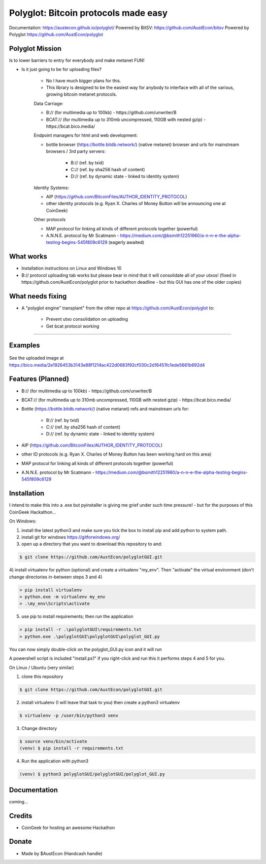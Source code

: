 Polyglot: Bitcoin protocols made easy
=====================================
Documentation: https://austecon.github.io/polyglot/
Powered by BitSV: https://github.com/AustEcon/bitsv
Powered by Polyglot https://github.com/AustEcon/polyglot

Polyglot Mission
----------------

Is to lower barriers to entry for everybody and make metanet FUN!

* Is it just going to be for uploading files?

    - No I have much bigger plans for this.
    - This library is designed to be the easiest way for anybody to interface with all of the various, growing bitcoin metanet protocols.

    Data Carriage:

    - B:// (for multimedia up to 100kb) - https://github.com/unwriter/B
    - BCAT:// (for multimedia up to 310mb uncompressed, 110GB with nested gzip) - https://bcat.bico.media/

    Endpoint managers for html and web development:

    - bottle browser (https://bottle.bitdb.network/) (native metanet) browser and urls for mainstream browsers / 3rd party servers:

        - B:// (ref. by txid)
        - C:// (ref. by sha256 hash of content)
        - D:// (ref. by dynamic state - linked to identity system)

    Identity Systems:

    - AIP (https://github.com/BitcoinFiles/AUTHOR_IDENTITY_PROTOCOL)
    - other identity protocols (e.g. Ryan X. Charles of Money Button will be announcing one at CoinGeek)

    Other protocols

    - MAP protocol for linking all kinds of different protocols together (powerful)
    - A.N.N.E. protocol by Mr Scatmann - https://medium.com/@bsmith12251960/a-n-n-e-the-alpha-testing-begins-545f809c6129 (eagerly awaited)

What works
-----------
- Installation instructions on Linux and Windows 10
- B:// protocol uploading tab works but please bear in mind that it will consolidate all of your utxos! (fixed in https://github.com/AustEcon/polyglot prior to hackathon deadline - but this GUI has one of the older copies)


What needs fixing
-----------------
- A "polyglot engine" transplant" from the other repo at https://github.com/AustEcon/polyglot to:

    - Prevent utxo consolidation on uploading
    - Get bcat protocol working

----------------------------

Examples
--------

.. figure:: examples/1_welcome_screen.png
.. figure:: examples/2_activated_test_key.png
.. figure:: examples/3_browse_for_file.png
.. figure:: examples/4_successful_send.png

See the uploaded image at https://bico.media/2e1926453b3143e88f1214ac422d0683f92cf030c2d16451fc1ede5661b692d4

Features (Planned)
------------------

- B:// (for multimedia up to 100kb) - https://github.com/unwriter/B
- BCAT:// (for multimedia up to 310mb uncompressed, 110GB with nested gzip) - https://bcat.bico.media/
- Bottle (https://bottle.bitdb.network/) (native metanet) refs and mainstream urls for:

    - B:// (ref. by txid)
    - C:// (ref. by sha256 hash of content)
    - D:// (ref. by dynamic state - linked to identity system)

- AIP (https://github.com/BitcoinFiles/AUTHOR_IDENTITY_PROTOCOL)
- other ID protocols (e.g. Ryan X. Charles of Money Button has been working hard on this area)
- MAP protocol for linking all kinds of different protocols together (powerful)
- A.N.N.E. protocol by Mr Scatmann - https://medium.com/@bsmith12251960/a-n-n-e-the-alpha-testing-begins-545f809c6129

Installation
------------

I intend to make this into a .exe but pyinstaller is giving me grief under such time pressure! - but for the purposes of this CoinGeek Hackathon...

On Windows:

1) install the latest python3 and make sure you tick the box to install pip and add python to system path.
2) install git for windows https://gitforwindows.org/
3) open up a directory that you want to download this repository to and:

.. code-block:: bash

    $ git clone https://github.com/AustEcon/polyglotGUI.git

4) install virtualenv for python (optional) and create a virtualenv "my_env".
Then "activate" the virtual environment (don't change directories in-between steps 3 and 4)

.. code-block:: powershell

    > pip install virtualenv
    > python.exe -m virtualenv my_env
    > .\my_env\Scripts\activate

5) use pip to install requirements; then run the application

.. code-block:: powershell

    > pip install -r .\polyglotGUI\requirements.txt
    > python.exe .\polyglotGUI\polyglotGUI\polyglot_GUI.py

You can now simply double-click on the polyglot_GUI.py icon and it will run

A powershell script is included "install.ps1" if you right-click and run this it performs steps 4 and 5 for you.


On Linux / Ubuntu (very similar)

1) clone this repository

.. code-block:: bash

    $ git clone https://github.com/AustEcon/polyglotGUI.git

2) install virtualenv (I will leave that task to you) then create a python3 virtualenv

.. code-block:: bash

    $ virtualenv -p /user/bin/python3 venv

3) Change directory

.. code-block:: bash

    $ source venv/bin/activate
    (venv) $ pip install -r requirements.txt

4) Run the application with python3

.. code-block:: bash

    (venv) $ python3 polyglotGUI/polyglotGUI/polyglot_GUI.py


Documentation
-------------
coming...


Credits
-------
- CoinGeek for hosting an awesome Hackathon

Donate
--------
- Made by $AustEcon (Handcash handle)
